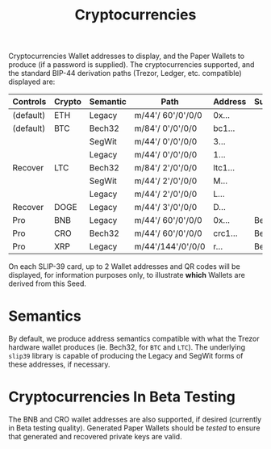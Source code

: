 #+title: Cryptocurrencies
#+OPTIONS: toc:nil title:nil author:nil

#+BEGIN_ABSTRACT
Cryptocurrencies Wallet addresses to display, and the Paper Wallets to produce (if a password is
supplied).  The cryptocurrencies supported, and the standard BIP-44 derivation paths (Trezor,
Ledger, etc.  compatible) displayed are:

| Controls  | Crypto | Semantic | Path              | Address | Support |
|-----------+--------+----------+-------------------+---------+---------|
| (default) | ETH    | Legacy   | m/44'/ 60'/0'/0/0 | 0x...   |         |
| (default) | BTC    | Bech32   | m/84'/  0'/0'/0/0 | bc1...  |         |
|           |        | SegWit   | m/44'/  0'/0'/0/0 | 3...    |         |
|           |        | Legacy   | m/44'/  0'/0'/0/0 | 1...    |         |
| Recover   | LTC    | Bech32   | m/84'/  2'/0'/0/0 | ltc1... |         |
|           |        | SegWit   | m/44'/  2'/0'/0/0 | M...    |         |
|           |        | Legacy   | m/44'/  2'/0'/0/0 | L...    |         |
| Recover   | DOGE   | Legacy   | m/44'/  3'/0'/0/0 | D...    |         |
| Pro       | BNB    | Legacy   | m/44'/ 60'/0'/0/0 | 0x...   | Beta    |
| Pro       | CRO    | Bech32   | m/44'/ 60'/0'/0/0 | crc1... | Beta    |
| Pro       | XRP    | Legacy   | m/44'/144'/0'/0/0 | r...    | Beta    |

On each SLIP-39 card, up to 2 Wallet addresses and QR codes will be displayed, for information
purposes only, to illustrate *which* Wallets are derived from this Seed.
#+END_ABSTRACT

* Semantics

  By default, we produce address semantics compatible with what the Trezor hardware wallet produces
  (ie. Bech32, for =BTC= and =LTC=).  The underlying =slip39= library is capable of producing the
  Legacy and SegWit forms of these addresses, if necessary.

* Cryptocurrencies In Beta Testing

  The BNB and CRO wallet addresses are also supported, if desired (currently in Beta testing
  quality).  Generated Paper Wallets should be /tested/ to ensure that generated and recovered
  private keys are valid.

